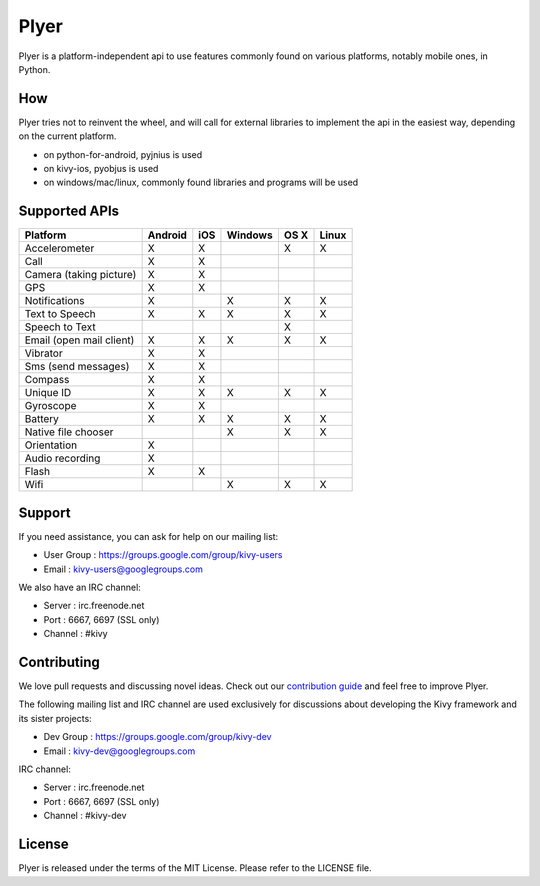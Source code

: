 Plyer
=====

Plyer is a platform-independent api to use features commonly found on various
platforms, notably mobile ones, in Python.

How
---

Plyer tries not to reinvent the wheel, and will call for external libraries to
implement the api in the easiest way, depending on the current platform.

- on python-for-android, pyjnius is used
- on kivy-ios, pyobjus is used
- on windows/mac/linux, commonly found libraries and programs will be used

Supported APIs
--------------

================================== ======= === ======= ==== =====
Platform                           Android iOS Windows OS X Linux
================================== ======= === ======= ==== =====
Accelerometer                      X       X           X    X
Call                               X       X
Camera (taking picture)            X       X
GPS                                X       X
Notifications                      X           X       X    X
Text to Speech                     X       X   X       X    X
Speech to Text                                         X
Email (open mail client)           X       X   X       X    X
Vibrator                           X       X
Sms (send messages)                X       X
Compass                            X       X
Unique ID                          X       X   X       X    X
Gyroscope                          X       X
Battery                            X       X   X       X    X
Native file chooser                            X       X    X
Orientation                        X
Audio recording                    X
Flash                              X       X
Wifi                                           X       X    X
================================== ======= === ======= ==== =====

Support
-------

If you need assistance, you can ask for help on our mailing list:

* User Group : https://groups.google.com/group/kivy-users
* Email      : kivy-users@googlegroups.com

We also have an IRC channel:

* Server  : irc.freenode.net
* Port    : 6667, 6697 (SSL only)
* Channel : #kivy

Contributing
------------

We love pull requests and discussing novel ideas. Check out our
`contribution guide <http://kivy.org/docs/contribute.html>`_ and
feel free to improve Plyer.

The following mailing list and IRC channel are used exclusively for
discussions about developing the Kivy framework and its sister projects:

* Dev Group : https://groups.google.com/group/kivy-dev
* Email     : kivy-dev@googlegroups.com

IRC channel:

* Server  : irc.freenode.net
* Port    : 6667, 6697 (SSL only)
* Channel : #kivy-dev

License
-------

Plyer is released under the terms of the MIT License. Please refer to the
LICENSE file.
